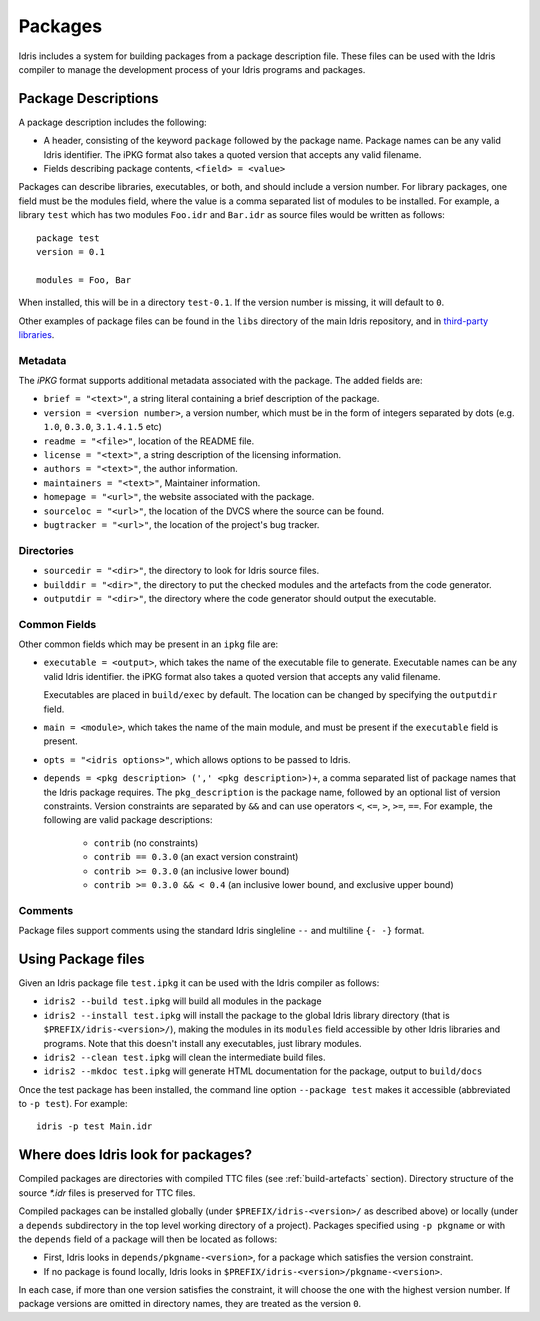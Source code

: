 .. _ref-sect-packages:

********
Packages
********

Idris includes a system for building packages from a package
description file.  These files can be used with the Idris compiler to
manage the development process of your Idris programs and packages.

Package Descriptions
====================

A package description includes the following:

+ A header, consisting of the keyword ``package`` followed by the package
  name. Package names can be any valid Idris identifier. The iPKG
  format also takes a quoted version that accepts any valid filename.
+ Fields describing package contents, ``<field> = <value>``

Packages can describe libraries, executables, or both, and should include
a version number. For library packages,
one field must be the modules field, where the value is a comma separated list
of modules to be installed. For example, a library ``test`` which has two modules
``Foo.idr`` and ``Bar.idr`` as source files would be written as follows::

    package test
    version = 0.1

    modules = Foo, Bar

When installed, this will be in a directory ``test-0.1``. If the version
number is missing, it will default to ``0``.

Other examples of package files can be found in the ``libs`` directory
of the main Idris repository, and in `third-party libraries <https://github.com/idris-lang/Idris-dev/wiki/Libraries>`_.

Metadata
--------

The `iPKG` format supports additional metadata associated with the package.
The added fields are:

+ ``brief = "<text>"``, a string literal containing a brief description
  of the package.

+ ``version = <version number>``, a version number, which must be in the form
  of integers separated by dots (e.g. ``1.0``, ``0.3.0``, ``3.1.4.1.5`` etc)

+ ``readme = "<file>"``, location of the README file.

+ ``license = "<text>"``, a string description of the licensing
  information.

+ ``authors = "<text>"``, the author information.

+ ``maintainers = "<text>"``, Maintainer information.

+ ``homepage = "<url>"``, the website associated with the package.

+ ``sourceloc = "<url>"``, the location of the DVCS where the source
  can be found.

+ ``bugtracker = "<url>"``, the location of the project's bug tracker.

Directories
-----------

+ ``sourcedir = "<dir>"``, the directory to look for Idris source files.

+ ``builddir = "<dir>"``, the directory to put the checked modules and
  the artefacts from the code generator.

+ ``outputdir = "<dir>"``, the directory where the code generator should
  output the executable.

Common Fields
-------------

Other common fields which may be present in an ``ipkg`` file are:

+ ``executable = <output>``, which takes the name of the executable
  file to generate. Executable names can be any valid Idris
  identifier. the iPKG format also takes a quoted version that accepts
  any valid filename.

  Executables are placed in ``build/exec`` by default. The location can
  be changed by specifying the ``outputdir`` field.

+ ``main = <module>``, which takes the name of the main module, and
  must be present if the ``executable`` field is present.

+ ``opts = "<idris options>"``, which allows options to be passed to
  Idris.

+ ``depends = <pkg description> (',' <pkg description>)+``, a comma separated list of
  package names that the Idris package requires. The ``pkg_description`` is
  the package name, followed by an optional list of version constraints. Version
  constraints are separated by ``&&`` and can use operators
  ``<``, ``<=``, ``>``, ``>=``, ``==``. For example, the following are valid
  package descriptions:

    - ``contrib`` (no constraints)

    - ``contrib == 0.3.0`` (an exact version constraint)

    - ``contrib >= 0.3.0`` (an inclusive lower bound)

    - ``contrib >= 0.3.0 && < 0.4`` (an inclusive lower bound, and exclusive upper bound)



Comments
---------

Package files support comments using the standard Idris singleline ``--`` and multiline ``{- -}`` format.

Using Package files
===================

Given an Idris package file ``test.ipkg`` it can be used with the Idris compiler as follows:

+ ``idris2 --build test.ipkg`` will build all modules in the package

+ ``idris2 --install test.ipkg`` will install the package to the global
  Idris library directory (that is ``$PREFIX/idris-<version>/``),
  making the modules in its ``modules`` field accessible by other Idris
  libraries and programs. Note that this doesn't install any executables, just
  library modules.

+ ``idris2 --clean test.ipkg`` will clean the intermediate build files.

+ ``idris2 --mkdoc test.ipkg`` will generate HTML documentation for the
  package, output to ``build/docs``

Once the test package has been installed, the command line option
``--package test`` makes it accessible (abbreviated to ``-p test``).
For example::

    idris -p test Main.idr

Where does Idris look for packages?
===================================

Compiled packages are directories with compiled TTC files (see :ref:`build-artefacts` section).
Directory structure of the source `*.idr` files is preserved for TTC files.

Compiled packages can be installed globally (under ``$PREFIX/idris-<version>/`` as
described above) or locally (under a ``depends`` subdirectory in the top level
working directory of a project).
Packages specified using ``-p pkgname`` or with the ``depends`` field of a
package will then be located as follows:

* First, Idris looks in ``depends/pkgname-<version>``, for a package which
  satisfies the version constraint.
* If no package is found locally, Idris looks in
  ``$PREFIX/idris-<version>/pkgname-<version>``.

In each case, if more than one version satisfies the constraint, it will choose
the one with the highest version number.
If package versions are omitted in directory names, they are treated as the version ``0``.
